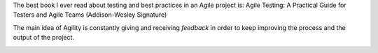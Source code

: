 .. title: Agile testing
.. slug: agile-testing
.. date: 2014-07-29 16:19:08 UTC+01:00
.. tags: agile, testing
.. link: 
.. description: test 
.. type: text

The best book I ever read about testing and best practices in an Agile project is: Agile Testing: A Practical Guide for Testers and Agile Teams (Addison-Wesley Signature)

The main idea of Agility is constantly giving and receiving *feedback* in order to keep improving the process and the output of the project.

.. image:: http://i.imgur.com/66JWt3b.png
   :alt: Testing quadrant
   :align: center
   :class: well-large
